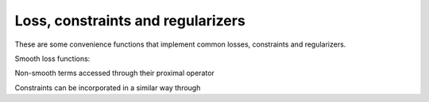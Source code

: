 
Loss, constraints and regularizers
==================================

These are some convenience functions that implement common losses, constraints and regularizers.

Smooth loss functions:


.. autosummary::
   :toctree: generated/

    copt.loss.LogLoss
    copt.loss.SquareLoss
    copt.loss.HuberLoss

Non-smooth terms accessed through their proximal operator

.. autosummary::
   :toctree: generated/

    copt.penalty.L1Norm
    copt.penalty.GroupL1
    copt.penalty.TraceNorm
    copt.penalty.FusedLasso
    copt.penalty.TotalVariation2D

Constraints can be incorporated in a similar way through 


.. autosummary::
   :toctree: generated/

    copt.constraint.L1Ball
    copt.constraint.L2Ball
    copt.constraint.LinfBall
    copt.constraint.TraceBall
